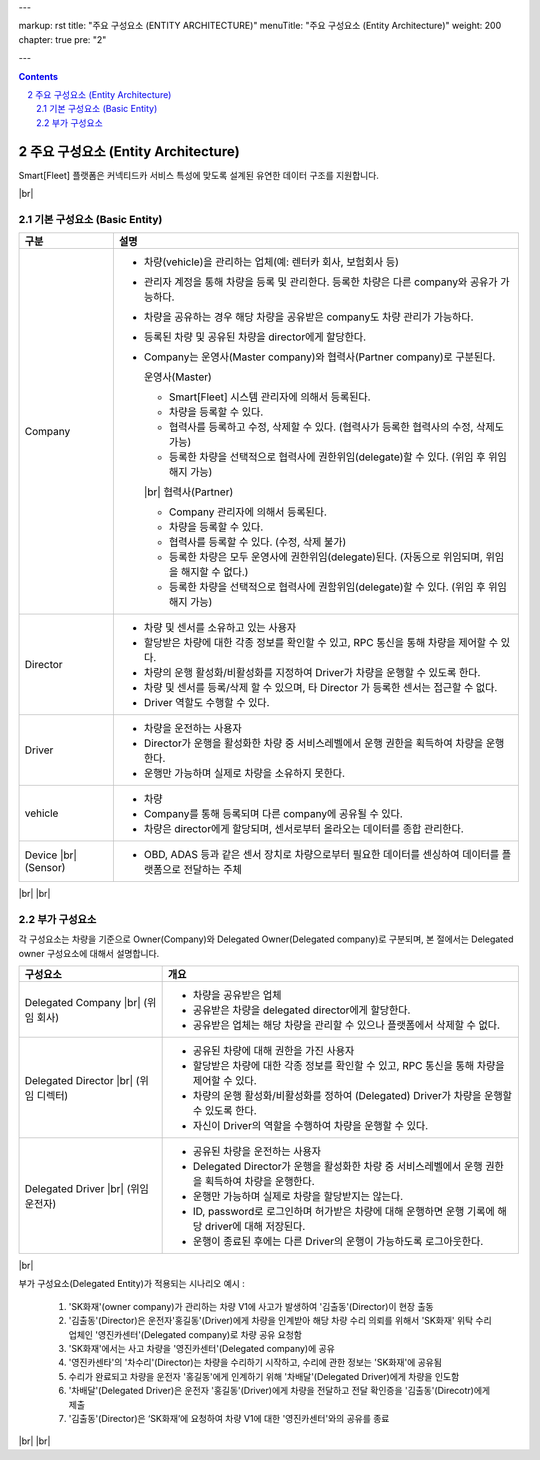 ---

markup: rst
title: "주요 구성요소 (ENTITY ARCHITECTURE)"
menuTitle: "주요 구성요소 (Entity Architecture)"
weight: 200
chapter: true
pre: "2"

---

.. contents::
.. sectnum::
    :start: 2

.. |br| raw:: html

   <br />

주요 구성요소 (Entity Architecture)
=======================================

.. class:: text-align-justify

Smart[Fleet] 플랫폼은 커넥티드카 서비스 특성에 맞도록 설계된 유연한 데이터 구조를 지원합니다.

.. image:: ../images/architecture/1.png
	:width: 70%
	:align: center

|br|

기본 구성요소 (Basic Entity)
---------------------------------------------

.. class:: table-width-fix
.. class:: table-width-fix-first
.. class:: text-align-justify

+-----------------------+----------------------------------------------------------------------------------------------------------------+
| 구분                  | 설명                                                                                                           |
+=======================+================================================================================================================+
| Company               | * 차량(vehicle)을 관리하는 업체(예: 렌터카 회사, 보험회사 등)                                                  |
|                       | * 관리자 계정을 통해 차량을 등록 및 관리한다. 등록한 차량은 다른 company와 공유가 가능하다.                    |
|                       | * 차량을 공유하는 경우 해당 차량을 공유받은 company도 차량 관리가 가능하다.                                    |
|                       | * 등록된 차량 및 공유된 차량을 director에게 할당한다.                                                          |
|                       | * Company는 운영사(Master company)와 협력사(Partner company)로 구분된다.                                       |
|                       |                                                                                                                |
|                       |   운영사(Master)                                                                                               |
|                       |                                                                                                                |
|                       |   - Smart[Fleet] 시스템 관리자에 의해서 등록된다.                                                              |
|                       |   - 차량을 등록할 수 있다.                                                                                     |
|                       |   - 협력사를 등록하고 수정, 삭제할 수 있다. (협력사가 등록한 협력사의 수정, 삭제도 가능)                       |
|                       |   - 등록한 차량을 선택적으로 협력사에 권한위임(delegate)할 수 있다. (위임 후 위임해지 가능)                    |
|                       |                                                                                                                |
|                       |   |br|                                                                                                         |
|                       |   협력사(Partner)                                                                                              |
|                       |                                                                                                                |
|                       |   - Company 관리자에 의해서 등록된다.                                                                          |
|                       |   - 차량을 등록할 수 있다.                                                                                     |
|                       |   - 협력사를 등록할 수 있다. (수정, 삭제 불가)                                                                 |
|                       |   - 등록한 차량은 모두 운영사에 권한위임(delegate)된다. (자동으로 위임되며, 위임을 해지할 수 없다.)            |
|                       |   - 등록한 차량을 선택적으로 협력사에 권함위임(delegate)할 수 있다. (위임 후 위임해지 가능)                    |
+-----------------------+----------------------------------------------------------------------------------------------------------------+
| Director              | * 차량 및 센서를 소유하고 있는 사용자                                                                          |
|                       | * 할당받은 차량에 대한 각종 정보를 확인할 수 있고, RPC 통신을 통해 차량을 제어할 수 있다.                      |
|                       | * 차량의 운행 활성화/비활성화를 지정하여 Driver가 차량을 운행할 수 있도록 한다.                                |
|                       | * 차량 및 센서를 등록/삭제 할 수 있으며, 타 Director 가 등록한 센서는 접근할 수 없다.                          |
|                       | * Driver 역할도 수행할 수 있다.                                                                                |
+-----------------------+----------------------------------------------------------------------------------------------------------------+
| Driver                | * 차량을 운전하는 사용자                                                                                       |
|                       | * Director가 운행을 활성화한 차량 중 서비스레벨에서 운행 권한을 획득하여 차량을 운행한다.                      |
|                       | * 운행만 가능하며 실제로 차량을 소유하지 못한다.                                                               |
+-----------------------+----------------------------------------------------------------------------------------------------------------+
| vehicle               | * 차량                                                                                                         |
|                       | * Company를 통해 등록되며 다른 company에 공유될 수 있다.                                                       |
|                       | * 차량은 director에게 할당되며, 센서로부터 올라오는 데이터를 종합 관리한다.                                    |
+-----------------------+----------------------------------------------------------------------------------------------------------------+
| Device |br|           | * OBD, ADAS 등과 같은 센서 장치로 차량으로부터 필요한 데이터를 센싱하여 데이터를 플랫폼으로 전달하는 주체      |
| (Sensor)              |                                                                                                                |
|                       |                                                                                                                |
+-----------------------+----------------------------------------------------------------------------------------------------------------+

|br|
|br|

부가 구성요소
------------------------------

.. class:: text-align-justify

각 구성요소는 차량을 기준으로 Owner(Company)와 Delegated Owner(Delegated company)로 구분되며, 본 절에서는 Delegated owner 구성요소에 대해서 설명합니다.

.. class:: table-width-fix
.. class:: table-width-fix-first
.. class:: text-align-justify

+-----------------------+----------------------------------------------------------------------------------------------------------------+
| 구성요소              | 개요                                                                                                           |
+=======================+================================================================================================================+
| Delegated             | * 차량을 공유받은 업체                                                                                         |
| Company |br|          | * 공유받은 차량을 delegated director에게 할당한다.                                                             |
| (위임 회사)           | * 공유받은 업체는 해당 차량을 관리할 수 있으나 플랫폼에서 삭제할 수 없다.                                      |
+-----------------------+----------------------------------------------------------------------------------------------------------------+
| Delegated             | * 공유된 차량에 대해 권한을 가진 사용자                                                                        |
| Director |br|         | * 할당받은 차량에 대한 각종 정보를 확인할 수 있고, RPC 통신을 통해 차량을 제어할 수 있다.                      |
| (위임 디렉터)         | * 차량의 운행 활성화/비활성화를 정하여 (Delegated) Driver가 차량을 운행할 수 있도록 한다.                      |
|                       | * 자신이 Driver의 역할을 수행하여 차량을 운행할 수 있다.                                                       |
+-----------------------+----------------------------------------------------------------------------------------------------------------+
| Delegated             | * 공유된 차량을 운전하는 사용자                                                                                |
| Driver |br|           | * Delegated Director가 운행을 활성화한 차량 중 서비스레벨에서 운행 권한을 획득하여 차량을 운행한다.            |
| (위임 운전자)         | * 운행만 가능하며 실제로 차량을 할당받지는 않는다.                                                             |
|                       | * ID, password로 로그인하며 허가받은 차량에 대해 운행하면 운행 기록에 해당 driver에 대해 저장된다.             |
|                       | * 운행이 종료된 후에는 다른 Driver의 운행이 가능하도록 로그아웃한다.                                           |
+-----------------------+----------------------------------------------------------------------------------------------------------------+

|br|

부가 구성요소(Delegated Entity)가 적용되는 시나리오 예시 :

  .. class:: text-align-justify

	1. 'SK화재'(owner company)가 관리하는 차량 V1에 사고가 발생하여 '김출동'(Director)이 현장 출동
	2. '김출동'(Director)은 운전자'홍길동'(Driver)에게 차량을 인계받아 해당 차량 수리 의뢰를 위해서 'SK화재' 위탁 수리업체인 '영진카센터'(Delegated company)로 차량 공유 요청함
	3. 'SK화재'에서는 사고 차량을 '영진카센터'(Delegated company)에 공유
	4. '영진카센타'의 '차수리'(Director)는 차량을 수리하기 시작하고, 수리에 관한 정보는 'SK화재'에 공유됨
	5. 수리가 완료되고 차량을 운전자 '홍길동'에게 인계하기 위해 '차배달'(Delegated Driver)에게 차량을 인도함
	6. '차배달'(Delegated Driver)은 운전자 '홍길동'(Driver)에게 차량을 전달하고 전달 확인증을 '김출동'(Direcotr)에게 제출
	7. '김출동'(Director)은 ‘SK화재’에 요청하여 차량 V1에 대한 '영진카센터'와의 공유를 종료

|br|
|br|